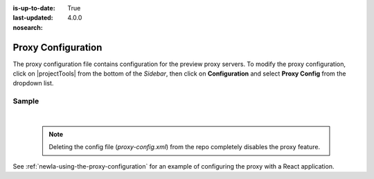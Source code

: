 :is-up-to-date: True
:last-updated: 4.0.0
:nosearch:

.. index:: Proxy Configuration

.. _newIa-proxy-configuration:

###################
Proxy Configuration
###################

The proxy configuration file contains configuration for the preview proxy servers.
To modify the proxy configuration, click on |projectTools| from the bottom of the *Sidebar*, then click on **Configuration** and select **Proxy Config** from the dropdown list.

.. image:: /_static/images/site-admin/config-open-proxy-config.webp
    :alt: Configurations - Open Proxy Configuration
    :width: 45 %
    :align: center

******
Sample
******

.. code-block:: xml
   :caption: *CRAFTER_HOME/data/repos/sites/sandbox/SITENAME/sandbox/config/engine/proxy-config.xml*
   :linenos:

   <?xml version="1.0" encoding="UTF-8"?>

   <!--
     This file configures the proxy servers for preview.

     Every request received by Engine will be matched against the patterns of each server
     and the first one that matches will be used as proxy.

     <server>
       <id/> (id of the server, can have any value)
       <url/> (url of the server)
       <patterns>
         <pattern/> (regex to match requests)
       </patterns>
     </server>
   -->
   <proxy-config>
     <version>1</version>
     <servers>
       <!-- Proxy all GraphQL requests to this server (can be any HTTP compatible GraphQL server) -->
         <server>
           <id>graphql</id>
           <url>http://my-graphql-server</url>
           <patterns>
             <pattern>/api/1/site/graphql.*</pattern>
           </patterns>
         </server>

         <!-- Proxy all Crafter Engine API requests to this server -->
         <server>
           <id>engine</id>
           <url>http://my-crafter-egine-server</url>
           <patterns>
             <pattern>/api/.*</pattern>
           </patterns>
         </server>

         <!-- Proxy all Crafter Engine static-assets requests to this server -->
         <server>
           <id>static-assets</id>
           <url>http://my-crafter-engine-server</url>
           <patterns>
             <pattern>/static-assets/.*</pattern>
           </patterns>
         </server>

         <!-- Proxy any other request to this server (can be any web or application server) -->
         <server>
           <id>preview</id>
           <url>http://my-web-server</url>
           <patterns>
             <pattern>.*</pattern>
           </patterns>
         </server>
      </servers>
    </proxy-config>


|

   .. note::
      Deleting the config file (*proxy-config.xml*) from the repo completely disables the proxy feature.

See :ref:`newIa-using-the-proxy-configuration` for an example of configuring the proxy with a React application.
